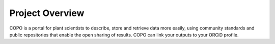 ############
Project Overview
############

COPO is a portal for plant scientists to describe, store and retrieve data more easily, using community standards and public repositories that enable the open sharing of results. COPO can link your outputs to your ORCiD profile. 